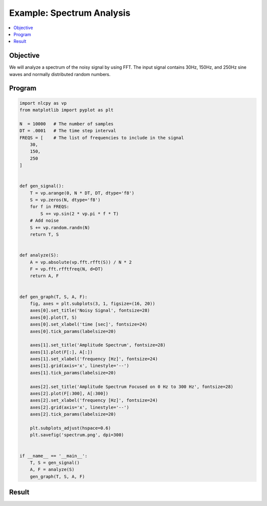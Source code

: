 .. _example_spectrum:

Example: Spectrum Analysis
==========================

.. contents:: :local:


Objective
---------

We will analyze a spectrum of the noisy signal by using FFT.
The input signal contains 30Hz, 150Hz, and 250Hz sine waves and normally distributed random numbers.

Program
-------

.. code-block:: python

    import nlcpy as vp
    from matplotlib import pyplot as plt

    N  = 10000   # The number of samples
    DT = .0001   # The time step interval
    FREQS = [    # The list of frequencies to include in the signal
        30,
        150,
        250
    ]


    def gen_signal():
        T = vp.arange(0, N * DT, DT, dtype='f8')
        S = vp.zeros(N, dtype='f8')
        for f in FREQS:
            S += vp.sin(2 * vp.pi * f * T)
        # Add noise
        S += vp.random.randn(N)
        return T, S


    def analyze(S):
        A = vp.absolute(vp.fft.rfft(S)) / N * 2
        F = vp.fft.rfftfreq(N, d=DT)
        return A, F


    def gen_graph(T, S, A, F):
        fig, axes = plt.subplots(3, 1, figsize=(16, 20))
        axes[0].set_title('Noisy Signal', fontsize=28)
        axes[0].plot(T, S)
        axes[0].set_xlabel('time [sec]', fontsize=24)
        axes[0].tick_params(labelsize=20)

        axes[1].set_title('Amplitude Spectrum', fontsize=28)
        axes[1].plot(F[:], A[:])
        axes[1].set_xlabel('frequency [Hz]', fontsize=24)
        axes[1].grid(axis='x', linestyle='--')
        axes[1].tick_params(labelsize=20)

        axes[2].set_title('Amplitude Spectrum Focused on 0 Hz to 300 Hz', fontsize=28)
        axes[2].plot(F[:300], A[:300])
        axes[2].set_xlabel('frequency [Hz]', fontsize=24)
        axes[2].grid(axis='x', linestyle='--')
        axes[2].tick_params(labelsize=20)

        plt.subplots_adjust(hspace=0.6)
        plt.savefig('spectrum.png', dpi=300)


    if __name__ == '__main__':
        T, S = gen_signal()
        A, F = analyze(S)
        gen_graph(T, S, A, F)


Result
------

.. image:: ../../image/spectrum.png
    :align: center
